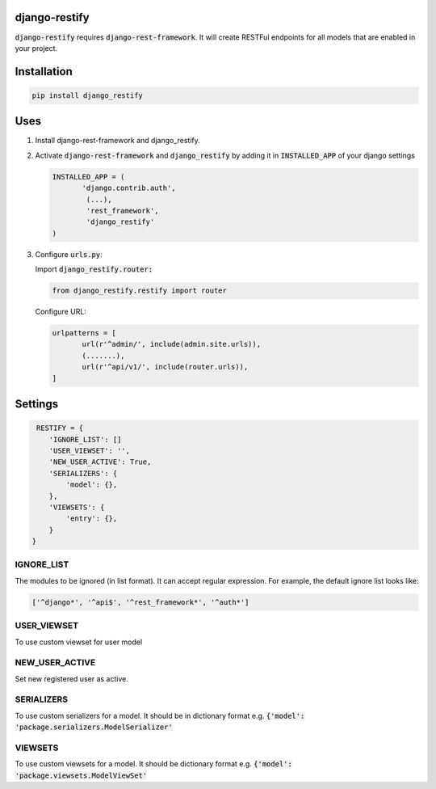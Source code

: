 django-restify
==============

:code:`django-restify` requires :code:`django-rest-framework`. It will create RESTFul endpoints for all models that are enabled in your project. 

Installation
============

.. code:: bash

   pip install django_restify


Uses
====

1. Install django-rest-framework and django_restify.
2. Activate :code:`django-rest-framework` and :code:`django_restify` by adding it in :code:`INSTALLED_APP` of your django settings

   .. code:: Python
	     
      INSTALLED_APP = (
	     'django.contrib.auth',
	      (...),
	      'rest_framework',
	      'django_restify'
      )
3. Configure :code:`urls.py`:

   Import :code:`django_restify.router:`

   .. code:: Python

      from django_restify.restify import router

   Configure URL:
   
   .. code:: Python

      urlpatterns = [
	     url(r'^admin/', include(admin.site.urls)),
	     (.......),
	     url(r'^api/v1/', include(router.urls)),
      ]

Settings
========

.. code:: Python

   RESTIFY = {
      'IGNORE_LIST': []
      'USER_VIEWSET': '',
      'NEW_USER_ACTIVE': True,
      'SERIALIZERS': {
          'model': {},
      },
      'VIEWSETS': {
          'entry': {},
      }
  }


IGNORE_LIST
-----------

The modules to be ignored (in list format). It can accept regular expression. For example, the default ignore list looks like:

.. code:: Python

    ['^django*', '^api$', '^rest_framework*', '^auth*'] 

USER_VIEWSET
------------

To use custom viewset for user model

NEW_USER_ACTIVE
---------------

Set new registered user as active.

SERIALIZERS
-----------

To use custom serializers for a model. It should be in dictionary format e.g. :code:`{'model': 'package.serializers.ModelSerializer'`

VIEWSETS
--------

To use custom viewsets for a model. It should be dictionary format e.g. :code:`{'model': 'package.viewsets.ModelViewSet'`
